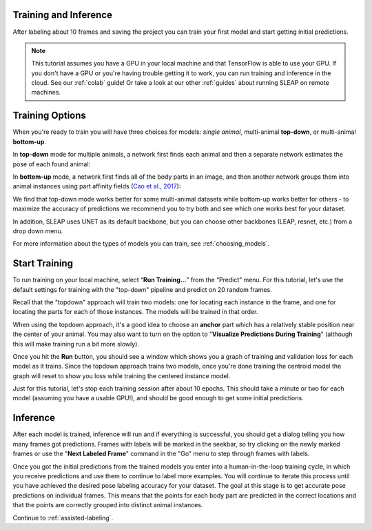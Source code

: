 .. _initial-training:

Training and Inference
----------------------------
After labeling about 10 frames and saving the project you can train your first model and start getting initial predictions.

.. note::

    This tutorial assumes you have a GPU in your local machine and that TensorFlow is able to use your GPU. If you don't have a GPU or you're having trouble getting it to work, you can run training and inference in the cloud. See our :ref:`colab` guide! Or take a look at our other :ref:`guides` about running SLEAP on remote machines.


.. _training-options:

Training Options
--------------------------

When you're ready to train you will have three choices for models: *single animal*, multi-animal **top-down**, or multi-animal **bottom-up**.

In **top-down** mode for multiple animals, a network first finds each animal and then a separate network estimates the pose of each found animal:

.. image:: ../_static/topdown_approach.jpg

In **bottom-up** mode, a network first finds all of the body parts in an image, and then another network groups them into animal instances using part affinity fields (`Cao et al., 2017 <https://arxiv.org/abs/1611.08050>`_):

.. image:: ../_static/bottomup_approach.jpg

We find that top-down mode works better for some multi-animal datasets while bottom-up works better for others - to maximize the accuracy of predictions we recommend you to try both and see which one works best for your dataset.

In addition, SLEAP uses UNET as its default backbone, but you can choose other backbones (LEAP, resnet, etc.) from a drop down menu.

For more information about the types of models you can train, see :ref:`choosing_models`.


Start Training
--------------------

To run training on your local machine, select “**Run Training…**” from the “Predict”
menu. For this tutorial, let's use the default settings for training with the "top-down" pipeline and predict on 20 random frames.

|image6|

Recall that the "topdown" approach will train two models: one for locating each instance in the frame, and one for locating the parts for each of those instances. The models will be trained in that order.

When using the topdown approach, it's a good idea to choose an **anchor** part which has a relatively stable position near the center of your animal. You may also want to turn on the option to "**Visualize Predictions During Training**" (although this will make training run a bit more slowly).

Once you hit the **Run** button, you should see a window which shows you a graph of training and validation loss for each model as it trains. Since the topdown approach trains two models, once you're done training the centroid model the graph will reset to show you loss while training the centered instance model.

Just for this tutorial, let's stop each training session after about 10 epochs. This should take a minute or two for each model (assuming you have a usable GPU!), and should be good enough to get some initial predictions.

.. _initial-inference:

Inference
--------------------------
After each model is trained, inference will run and if everything is successful, you should get a dialog telling you how many frames got predictions. Frames with labels will be marked in the seekbar, so try clicking on the newly marked frames or use the "**Next Labeled Frame**" command in the "Go" menu to step through frames with labels.

Once you got the initial predictions from the trained models you enter into a human-in-the-loop training cycle, in which you receive predictions and use them to continue to label more examples. You will continue to iterate this process until you have achieved the desired pose labeling accuracy for your dataset. The goal at this stage is to get accurate pose predictions on individual frames. This means that the points for each body part are predicted in the correct locations and that the points are correctly grouped into distinct animal instances.


Continue to :ref:`assisted-labeling`.

.. |image6| image:: ../_static/training-dialog.jpg